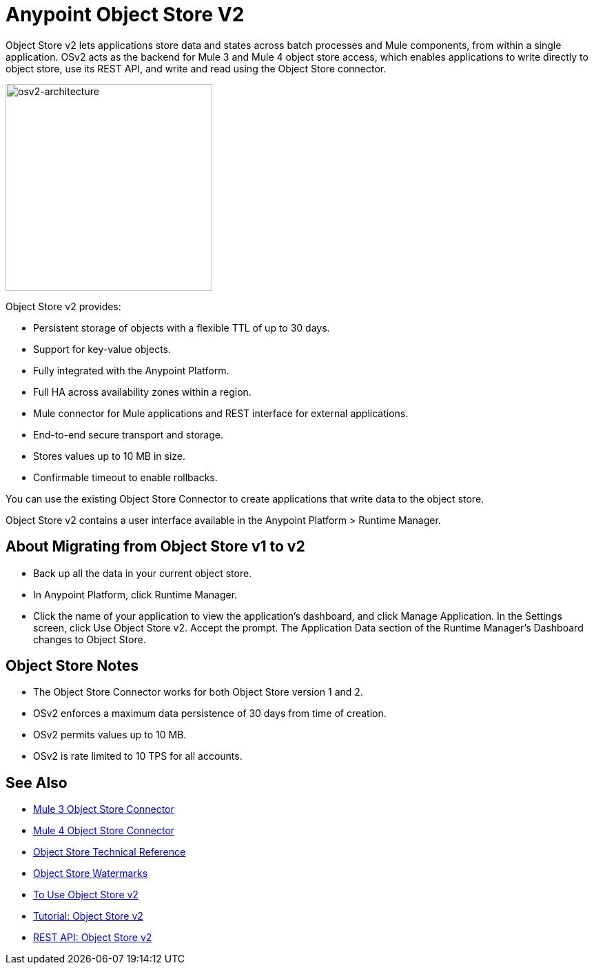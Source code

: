 = Anypoint Object Store V2
:keywords: osv2, object store, object, store

Object Store v2 lets applications store data and states across batch processes and Mule components, 
from within a single application. OSv2 acts as the backend for Mule 3 and Mule 4 object store access, which 
enables applications to write directly to object store, use its REST API, and write and read using 
the Object Store connector. 

image:osv2-architecture.png["osv2-architecture",width=300]

Object Store v2 provides:

* Persistent storage of objects with a flexible TTL of up to 30 days.
* Support for key-value objects.
* Fully integrated with the Anypoint Platform.
* Full HA across availability zones within a region.
* Mule connector for Mule applications and REST interface for external applications.
* End-to-end secure transport and storage.
* Stores values up to 10 MB in size.
* Confirmable timeout to enable rollbacks.

You can use the existing Object Store Connector to create applications that write data to the object store.

Object Store v2 contains a user interface available in the Anypoint Platform > Runtime Manager. 

== About Migrating from Object Store v1 to v2

* Back up all the data in your current object store.
* In Anypoint Platform, click Runtime Manager.
* Click the name of your application to view the application's dashboard, and click Manage Application. In the Settings screen, click Use Object Store v2. Accept the prompt. The Application Data section of the Runtime Manager's Dashboard changes to Object Store.

== Object Store Notes

* The Object Store Connector works for both Object Store version 1 and 2. 
* OSv2 enforces a maximum data persistence of 30 days from time of creation.
* OSv2 permits values up to 10 MB.
* OSv2 is rate limited to 10 TPS for all accounts.

== See Also

* link:/mule-user-guide/v/3.9/object-store-connector[Mule 3 Object Store Connector]
* https://mule4-docs.mulesoft.com/connectors/object-store-connector.html[Mule 4 Object Store Connector]
* https://mulesoft.github.io/objectstore-connector/[Object Store Technical Reference]
* https://blogs.mulesoft.com/dev/anypoint-platform-dev/data-synchronizing-made-easy-with-mule-watermarks/[Object Store Watermarks]
* link:/object-store/osv2-guide[To Use Object Store v2]
* link:/object-store/osv2-tutorial[Tutorial: Object Store v2]
* link:/object-store/osv2-apis[REST API: Object Store v2]
